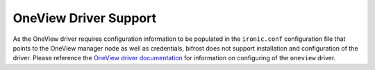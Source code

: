 OneView Driver Support
======================

As the OneView driver requires configuration information to be populated
in the ``ironic.conf`` configuration file that points to the OneView manager
node as well as credentials, bifrost does not support installation and
configuration of the driver. Please reference the
`OneView driver documentation <http://docs.openstack.org/latest/ironic/admin/drivers/oneview.html>`_
for information on configuring of the ``oneview`` driver.
